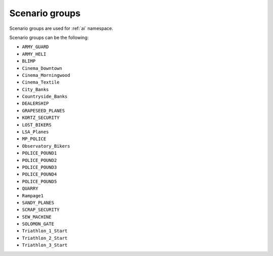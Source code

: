 Scenario groups
==================

Scenario groups are used for :ref:`ai` namespace.


Scenario groups can be the following:

* ``ARMY_GUARD``
* ``ARMY_HELI``
* ``BLIMP``
* ``Cinema_Downtown``
* ``Cinema_Morningwood``
* ``Cinema_Textile``
* ``City_Banks``
* ``Countryside_Banks``
* ``DEALERSHIP``
* ``GRAPESEED_PLANES``
* ``KORTZ_SECURITY``
* ``LOST_BIKERS``
* ``LSA_Planes``
* ``MP_POLICE``
* ``Observatory_Bikers``
* ``POLICE_POUND1``
* ``POLICE_POUND2``
* ``POLICE_POUND3``
* ``POLICE_POUND4``
* ``POLICE_POUND5``
* ``QUARRY``
* ``Rampage1``
* ``SANDY_PLANES``
* ``SCRAP_SECURITY``
* ``SEW_MACHINE``
* ``SOLOMON_GATE``
* ``Triathlon_1_Start``
* ``Triathlon_2_Start``
* ``Triathlon_3_Start`` 
